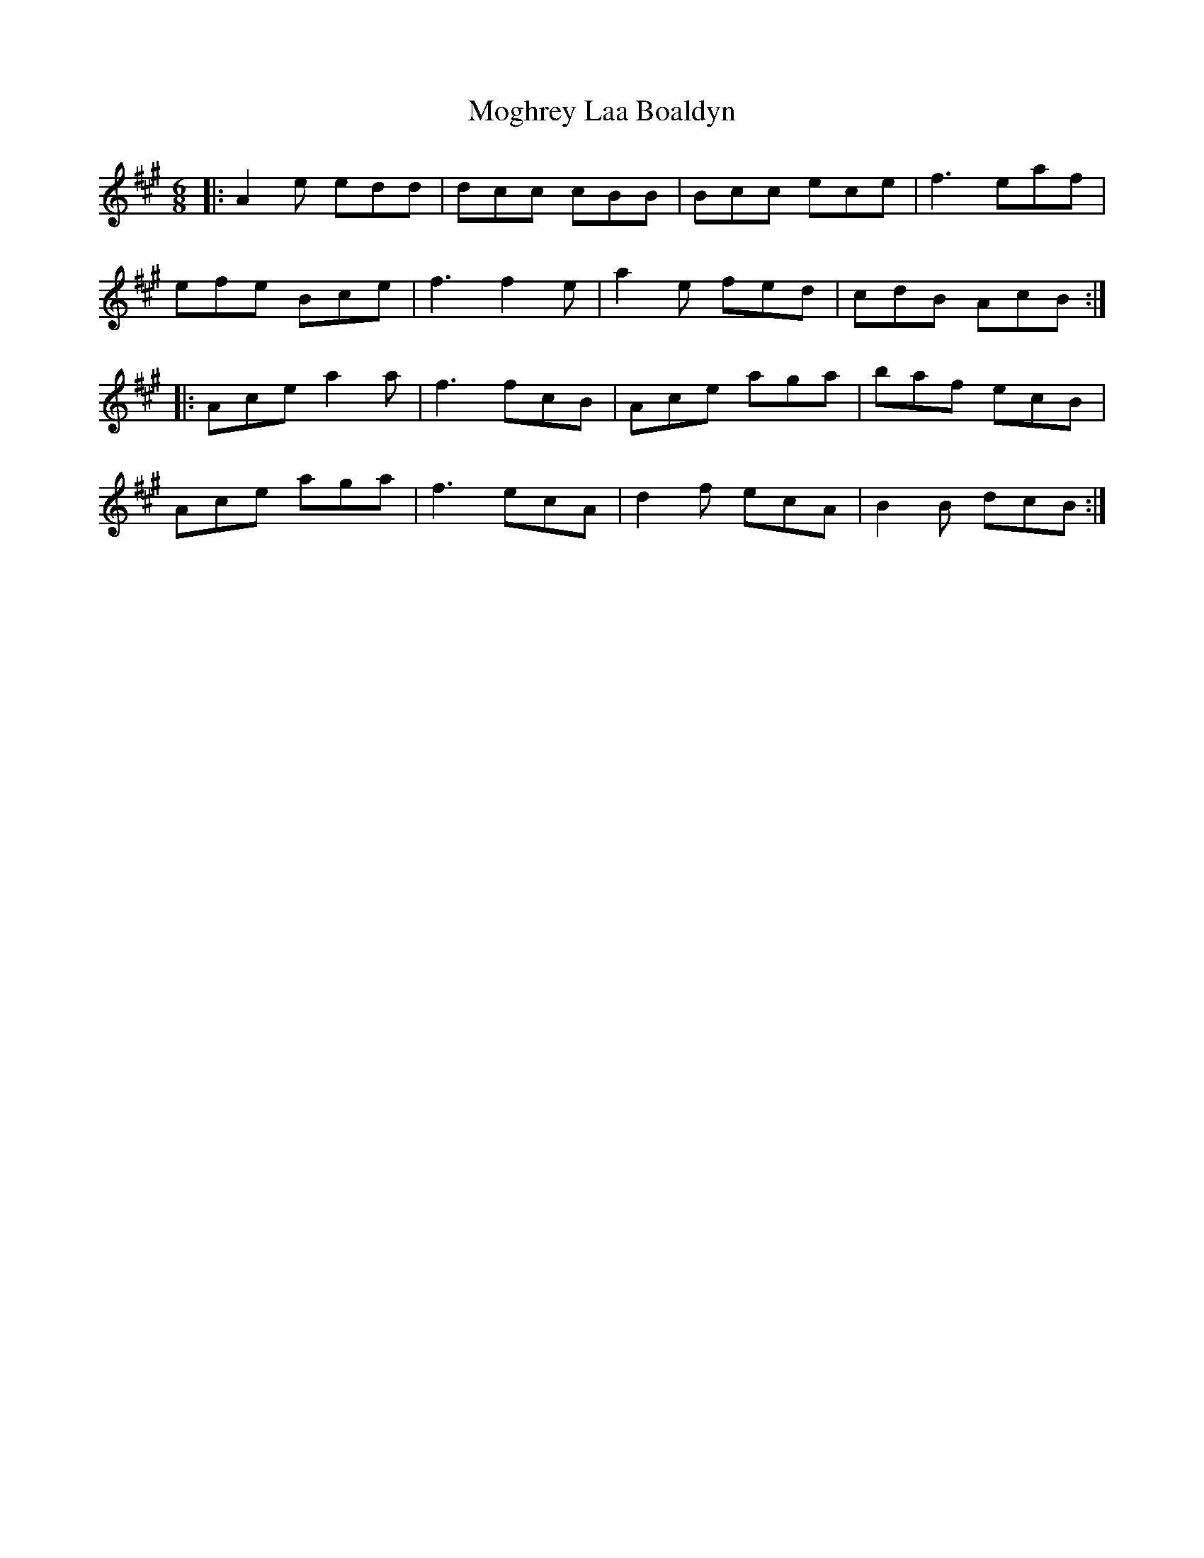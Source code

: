 X: 27405
T: Moghrey Laa Boaldyn
R: jig
M: 6/8
K: Amajor
|:A2e edd|dcc cBB|Bcc ece|f3 eaf|
efe Bce|f3 f2e|a2e fed|cdB AcB:|
|:Ace a2a|f3 fcB|Ace aga|baf ecB|
Ace aga|f3 ecA|d2f ecA|B2B dcB:|

